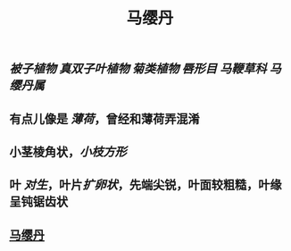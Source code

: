 #+TITLE: 马缨丹

** [[被子植物]] [[真双子叶植物]] [[菊类植物]] [[唇形目]] [[马鞭草科]] [[马缨丹属]]
** 有点儿像是 [[薄荷]]，曾经和薄荷弄混淆
** 小茎棱角状，[[小枝方形]]
** 叶 [[对生]]，叶片[[扩卵状]]，先端尖锐，叶面较粗糙，叶缘呈钝锯齿状
** [[https://upload.wikimedia.org/wikipedia/commons/d/d9/The_Botanical_Magazine%2C_Plate_96_%28Volume_3%2C_1790%29.png][马缨丹]]

